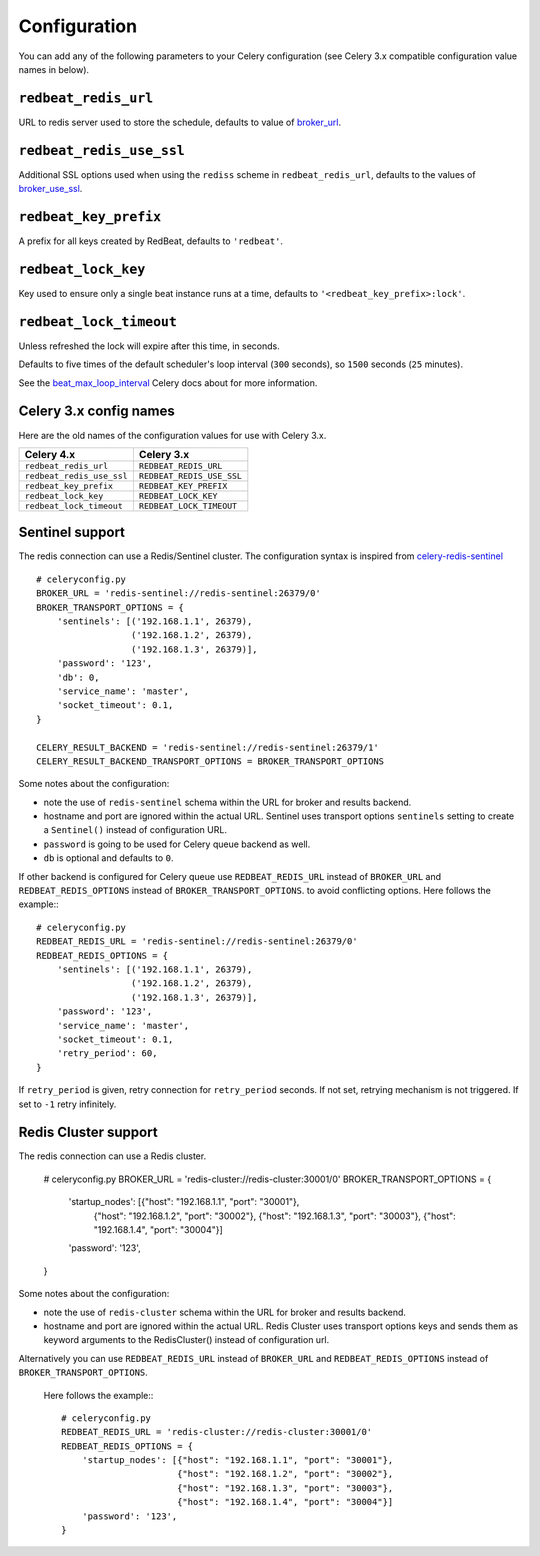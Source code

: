 Configuration
--------------

You can add any of the following parameters to your Celery configuration
(see Celery 3.x compatible configuration value names in below).

``redbeat_redis_url``
~~~~~~~~~~~~~~~~~~~~~

URL to redis server used to store the schedule, defaults to value of
`broker_url`_.

``redbeat_redis_use_ssl``
~~~~~~~~~~~~~~~~~~~~~~~~~~~
Additional SSL options used when using the ``rediss`` scheme in
``redbeat_redis_url``, defaults to the values of `broker_use_ssl`_.

``redbeat_key_prefix``
~~~~~~~~~~~~~~~~~~~~~~

A prefix for all keys created by RedBeat, defaults to ``'redbeat'``.

``redbeat_lock_key``
~~~~~~~~~~~~~~~~~~~~

Key used to ensure only a single beat instance runs at a time,
defaults to ``'<redbeat_key_prefix>:lock'``.

``redbeat_lock_timeout``
~~~~~~~~~~~~~~~~~~~~~~~~

Unless refreshed the lock will expire after this time, in seconds.

Defaults to five times of the default scheduler's loop interval
(``300`` seconds), so ``1500`` seconds (``25`` minutes).

See the `beat_max_loop_interval`_ Celery docs about for more information.

.. _`broker_url`: http://docs.celeryproject.org/en/4.0/userguide/configuration.html#std:setting-broker_url
.. _`broker_use_ssl`: http://docs.celeryproject.org/en/4.0/userguide/configuration.html#std:setting-broker_use_ssl
.. _`beat_max_loop_interval`: http://docs.celeryproject.org/en/4.0/userguide/configuration.html#std:setting-beat_max_loop_interval

Celery 3.x config names
~~~~~~~~~~~~~~~~~~~~~~~

Here are the old names of the configuration values for use with
Celery 3.x.

===================================  ==============================================
**Celery 4.x**                       **Celery 3.x**
===================================  ==============================================
``redbeat_redis_url``                ``REDBEAT_REDIS_URL``
``redbeat_redis_use_ssl``            ``REDBEAT_REDIS_USE_SSL``
``redbeat_key_prefix``               ``REDBEAT_KEY_PREFIX``
``redbeat_lock_key``                 ``REDBEAT_LOCK_KEY``
``redbeat_lock_timeout``             ``REDBEAT_LOCK_TIMEOUT``
===================================  ==============================================

Sentinel support
~~~~~~~~~~~~~~~~

The redis connection can use a Redis/Sentinel cluster. The
configuration syntax is inspired from `celery-redis-sentinel
<https://github.com/dealertrack/celery-redis-sentinel>`_ ::

    # celeryconfig.py
    BROKER_URL = 'redis-sentinel://redis-sentinel:26379/0'
    BROKER_TRANSPORT_OPTIONS = {
        'sentinels': [('192.168.1.1', 26379),
                      ('192.168.1.2', 26379),
                      ('192.168.1.3', 26379)],
        'password': '123',
        'db': 0,
        'service_name': 'master',
        'socket_timeout': 0.1,
    }

    CELERY_RESULT_BACKEND = 'redis-sentinel://redis-sentinel:26379/1'
    CELERY_RESULT_BACKEND_TRANSPORT_OPTIONS = BROKER_TRANSPORT_OPTIONS

Some notes about the configuration:

* note the use of ``redis-sentinel`` schema within the URL for broker and results
  backend.

* hostname and port are ignored within the actual URL. Sentinel uses transport options
  ``sentinels`` setting to create a ``Sentinel()`` instead of configuration URL.

* ``password`` is going to be used for Celery queue backend as well.

* ``db`` is optional and defaults to ``0``.

If other backend is configured for Celery queue use
``REDBEAT_REDIS_URL`` instead of ``BROKER_URL`` and
``REDBEAT_REDIS_OPTIONS`` instead of ``BROKER_TRANSPORT_OPTIONS``. to
avoid conflicting options. Here follows the example:::

    # celeryconfig.py
    REDBEAT_REDIS_URL = 'redis-sentinel://redis-sentinel:26379/0'
    REDBEAT_REDIS_OPTIONS = {
        'sentinels': [('192.168.1.1', 26379),
                      ('192.168.1.2', 26379),
                      ('192.168.1.3', 26379)],
        'password': '123',
        'service_name': 'master',
        'socket_timeout': 0.1,
        'retry_period': 60,
    }

If ``retry_period`` is given, retry connection for ``retry_period``
seconds. If not set, retrying mechanism is not triggered. If set
to ``-1`` retry infinitely.

Redis Cluster support
~~~~~~~~~~~~~~~~~~~~~

The redis connection can use a Redis cluster. 

    # celeryconfig.py
    BROKER_URL = 'redis-cluster://redis-cluster:30001/0'
    BROKER_TRANSPORT_OPTIONS = {
        'startup_nodes': [{"host": "192.168.1.1", "port": "30001"},
                          {"host": "192.168.1.2", "port": "30002"},
                          {"host": "192.168.1.3", "port": "30003"},
                          {"host": "192.168.1.4", "port": "30004"}]
        'password': '123',
    }

Some notes about the configuration:

* note the use of ``redis-cluster`` schema within the URL for broker and results
  backend.

* hostname and port are ignored within the actual URL. Redis Cluster 
  uses transport options keys and sends them as keyword arguments to
  the RedisCluster() instead of configuration url.

Alternatively you can use 
``REDBEAT_REDIS_URL`` instead of ``BROKER_URL`` and
``REDBEAT_REDIS_OPTIONS`` instead of ``BROKER_TRANSPORT_OPTIONS``.
 Here follows the example:::

    # celeryconfig.py
    REDBEAT_REDIS_URL = 'redis-cluster://redis-cluster:30001/0'
    REDBEAT_REDIS_OPTIONS = {
        'startup_nodes': [{"host": "192.168.1.1", "port": "30001"},
                          {"host": "192.168.1.2", "port": "30002"},
                          {"host": "192.168.1.3", "port": "30003"},
                          {"host": "192.168.1.4", "port": "30004"}]
        'password': '123',
    }

